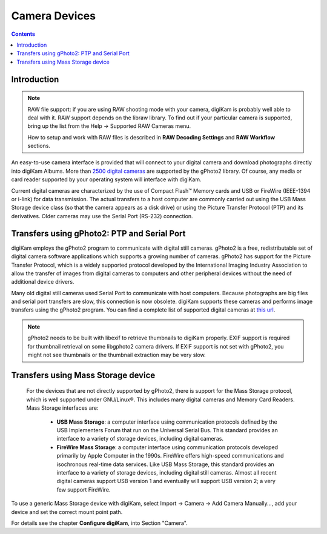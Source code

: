 .. meta::
   :description: Camera Devices Supported by digiKam
   :keywords: digiKam, documentation, user manual, photo management, open source, free, learn, easy

.. metadata-placeholder

   :authors: - digiKam Team (see Credits and License for details)

   :license: Creative Commons License SA 4.0

.. _camera_devices:

Camera Devices
==============

.. contents::

Introduction
------------

.. note::

     RAW file support: if you are using RAW shooting mode with your camera, digiKam is probably well able to deal with it. RAW support depends on the libraw library. To find out if your particular camera is supported, bring up the list from the Help → Supported RAW Cameras menu.

     How to setup and work with RAW files is described in **RAW Decoding Settings** and **RAW Workflow** sections.

An easy-to-use camera interface is provided that will connect to your digital camera and download photographs directly into digiKam Albums. More than `2500 digital cameras <http://www.gphoto.org/proj/libgphoto2/support.php>`_ are supported by the gPhoto2 library. Of course, any media or card reader supported by your operating system will interface with digiKam.

Current digital cameras are characterized by the use of Compact Flash™ Memory cards and USB or FireWire (IEEE-1394 or i-link) for data transmission. The actual transfers to a host computer are commonly carried out using the USB Mass Storage device class (so that the camera appears as a disk drive) or using the Picture Transfer Protocol (PTP) and its derivatives. Older cameras may use the Serial Port (RS-232) connection.

Transfers using gPhoto2: PTP and Serial Port
--------------------------------------------

digiKam employs the gPhoto2 program to communicate with digital still cameras. gPhoto2 is a free, redistributable set of digital camera software applications which supports a growing number of cameras. gPhoto2 has support for the Picture Transfer Protocol, which is a widely supported protocol developed by the International Imaging Industry Association to allow the transfer of images from digital cameras to computers and other peripheral devices without the need of additional device drivers.

Many old digital still cameras used Serial Port to communicate with host computers. Because photographs are big files and serial port transfers are slow, this connection is now obsolete. digiKam supports these cameras and performs image transfers using the gPhoto2 program. You can find a complete list of supported digital cameras at `this url <http://www.gphoto.org/proj/libgphoto2/support.php>`_.

.. note::

    gPhoto2 needs to be built with libexif to retrieve thumbnails to digiKam properly. EXIF support is required for thumbnail retrieval on some libgphoto2 camera drivers. If EXIF support is not set with gPhoto2, you might not see thumbnails or the thumbnail extraction may be very slow.

Transfers using Mass Storage device
-----------------------------------

 For the devices that are not directly supported by gPhoto2, there is support for the Mass Storage protocol, which is well supported under GNU/Linux®. This includes many digital cameras and Memory Card Readers. Mass Storage interfaces are:

    - **USB Mass Storage**: a computer interface using communication protocols defined by the USB Implementers Forum that run on the Universal Serial Bus. This standard provides an interface to a variety of storage devices, including digital cameras.

    - **FireWire Mass Storage**: a computer interface using communication protocols developed primarily by Apple Computer in the 1990s. FireWire offers high-speed communications and isochronous real-time data services. Like USB Mass Storage, this standard provides an interface to a variety of storage devices, including digital still cameras. Almost all recent digital cameras support USB version 1 and eventually will support USB version 2; a very few support FireWire. 

To use a generic Mass Storage device with digiKam, select Import → Camera → Add Camera Manually..., add your device and set the correct mount point path.

For details see the chapter **Configure digiKam**, into Section "Camera".
